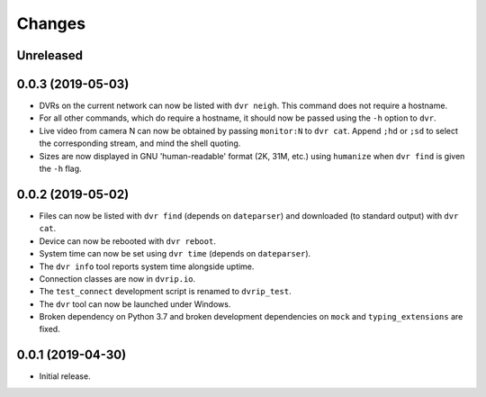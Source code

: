 Changes
=======

Unreleased
----------

0.0.3 (2019-05-03)
------------------

* DVRs on the current network can now be listed with ``dvr neigh``.
  This command does not require a hostname.
* For all other commands, which do require a hostname, it should now be
  passed using the ``-h`` option to ``dvr``.
* Live video from camera N can now be obtained by passing ``monitor:N``
  to ``dvr cat``.  Append ``;hd`` or ``;sd`` to select the corresponding
  stream, and mind the shell quoting.
* Sizes are now displayed in GNU 'human-readable' format (2K, 31M, etc.)
  using ``humanize`` when ``dvr find`` is given the ``-h`` flag.

0.0.2 (2019-05-02)
------------------

* Files can now be listed with ``dvr find`` (depends on ``dateparser``)
  and downloaded (to standard output) with ``dvr cat``.
* Device can now be rebooted with ``dvr reboot``.
* System time can now be set using ``dvr time`` (depends on
  ``dateparser``).
* The ``dvr info`` tool reports system time alongside uptime.
* Connection classes are now in ``dvrip.io``.
* The ``test_connect`` development script is renamed to ``dvrip_test``.
* The ``dvr`` tool can now be launched under Windows.
* Broken dependency on Python 3.7 and broken development dependencies on
  ``mock`` and ``typing_extensions`` are fixed.

0.0.1 (2019-04-30)
------------------

* Initial release.
